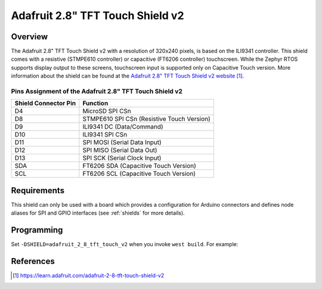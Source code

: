 .. _adafruit_2_8_tft_touch_v2:

Adafruit 2.8" TFT Touch Shield v2
#################################

Overview
********

The Adafruit 2.8" TFT Touch Shield v2 with a
resolution of 320x240 pixels, is based on the ILI9341 controller.
This shield comes with a resistive (STMPE610 controller)
or capacitive (FT6206 controller) touchscreen. While the
Zephyr RTOS supports display output to these screens,
touchscreen input is supported only on Capacitive Touch version.
More information about the shield can be found
at the `Adafruit 2.8" TFT Touch Shield v2 website`_.

Pins Assignment of the Adafruit 2.8" TFT Touch Shield v2
========================================================

+-----------------------+---------------------------------------------+
| Shield Connector Pin  | Function                                    |
+=======================+=============================================+
| D4                    | MicroSD SPI CSn                             |
+-----------------------+---------------------------------------------+
| D8                    | STMPE610 SPI CSn (Resistive Touch Version)  |
+-----------------------+---------------------------------------------+
| D9                    | ILI9341 DC       (Data/Command)             |
+-----------------------+---------------------------------------------+
| D10                   | ILI9341 SPI CSn                             |
+-----------------------+---------------------------------------------+
| D11                   | SPI MOSI         (Serial Data Input)        |
+-----------------------+---------------------------------------------+
| D12                   | SPI MISO         (Serial Data Out)          |
+-----------------------+---------------------------------------------+
| D13                   | SPI SCK          (Serial Clock Input)       |
+-----------------------+---------------------------------------------+
| SDA                   | FT6206 SDA       (Capacitive Touch Version) |
+-----------------------+---------------------------------------------+
| SCL                   | FT6206 SCL       (Capacitive Touch Version) |
+-----------------------+---------------------------------------------+

Requirements
************

This shield can only be used with a board which provides a configuration
for Arduino connectors and defines node aliases for SPI and GPIO interfaces
(see :ref:`shields` for more details).

Programming
***********

Set ``-DSHIELD=adafruit_2_8_tft_touch_v2`` when you invoke ``west build``. For example:

.. zephyr-app-commands::
   :zephyr-app: samples/gui/lvgl
   :board: nrf52840dk_nrf52840
   :shield: adafruit_2_8_tft_touch_v2
   :goals: build

References
**********

.. target-notes::

.. _Adafruit 2.8" TFT Touch Shield v2 website:
   https://learn.adafruit.com/adafruit-2-8-tft-touch-shield-v2
